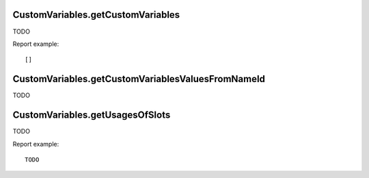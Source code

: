 .. highlight:: js
.. default-domain:: js


CustomVariables.getCustomVariables
``````````````````````````````````
TODO

.. function:: CustomVariables.getCustomVariables(idSite, period, date, segment, expanded, flat)

    :param idSite: TODO
    :param period: TODO
    :param date: TODO
    :param segment: TODO
    :param expanded: TODO
    :param flat: TODO
    :returns: TODO

Report example::

    []

CustomVariables.getCustomVariablesValuesFromNameId
``````````````````````````````````````````````````
TODO

.. function:: CustomVariables.getCustomVariablesValuesFromNameId(idSite, period, date, idSubtable, segment)

    :param idSite: TODO
    :param period: TODO
    :param date: TODO
    :param idSubtable: TODO
    :param segment: TODO
    :returns: TODO

    Report example::

    []

CustomVariables.getUsagesOfSlots
````````````````````````````````
TODO

.. function:: CustomVariables.getUsagesOfSlots(idSite)

    :param idSite: TODO
    :returns: TODO

Report example::

   TODO



